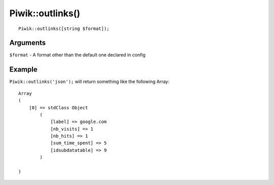 Piwik::outlinks()
=================
::
	
	Piwik::outlinks([string $format]);

Arguments
---------

``$format`` - A format other than the default one declared in config

Example
-------

``Piwik::outlinks('json');`` will return something like the following Array::
	
	Array
	(
	    [0] => stdClass Object
	        (
	            [label] => google.com
	            [nb_visits] => 1
	            [nb_hits] => 1
	            [sum_time_spent] => 5
	            [idsubdatatable] => 9
	        )

	)